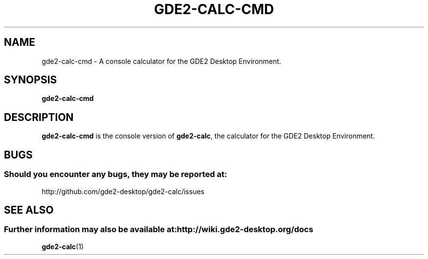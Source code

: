 .\" Copyright (c) 2011 Jean Schurger
.\" Man page for gde2-calc
.TH GDE2-CALC-CMD 1 "1 February 2014" "GDE2 Desktop Environment" "General Manual"
.\" Please adjust this date when revising the manpage.
.\"
.SH "NAME"
gde2-calc-cmd \- A console calculator for the GDE2 Desktop Environment.
.SH "SYNOPSIS"
\fBgde2-calc-cmd\fR
.SH "DESCRIPTION"
\fBgde2-calc-cmd\fR is the console version of \fBgde2-calc\fR, the calculator for the GDE2 Desktop Environment.
.SH "BUGS"
.SS Should you encounter any bugs, they may be reported at: 
http://github.com/gde2-desktop/gde2-calc/issues
.SH "SEE ALSO"
.SS Further information may also be available at: http://wiki.gde2-desktop.org/docs
.P
.BR gde2-calc (1)
